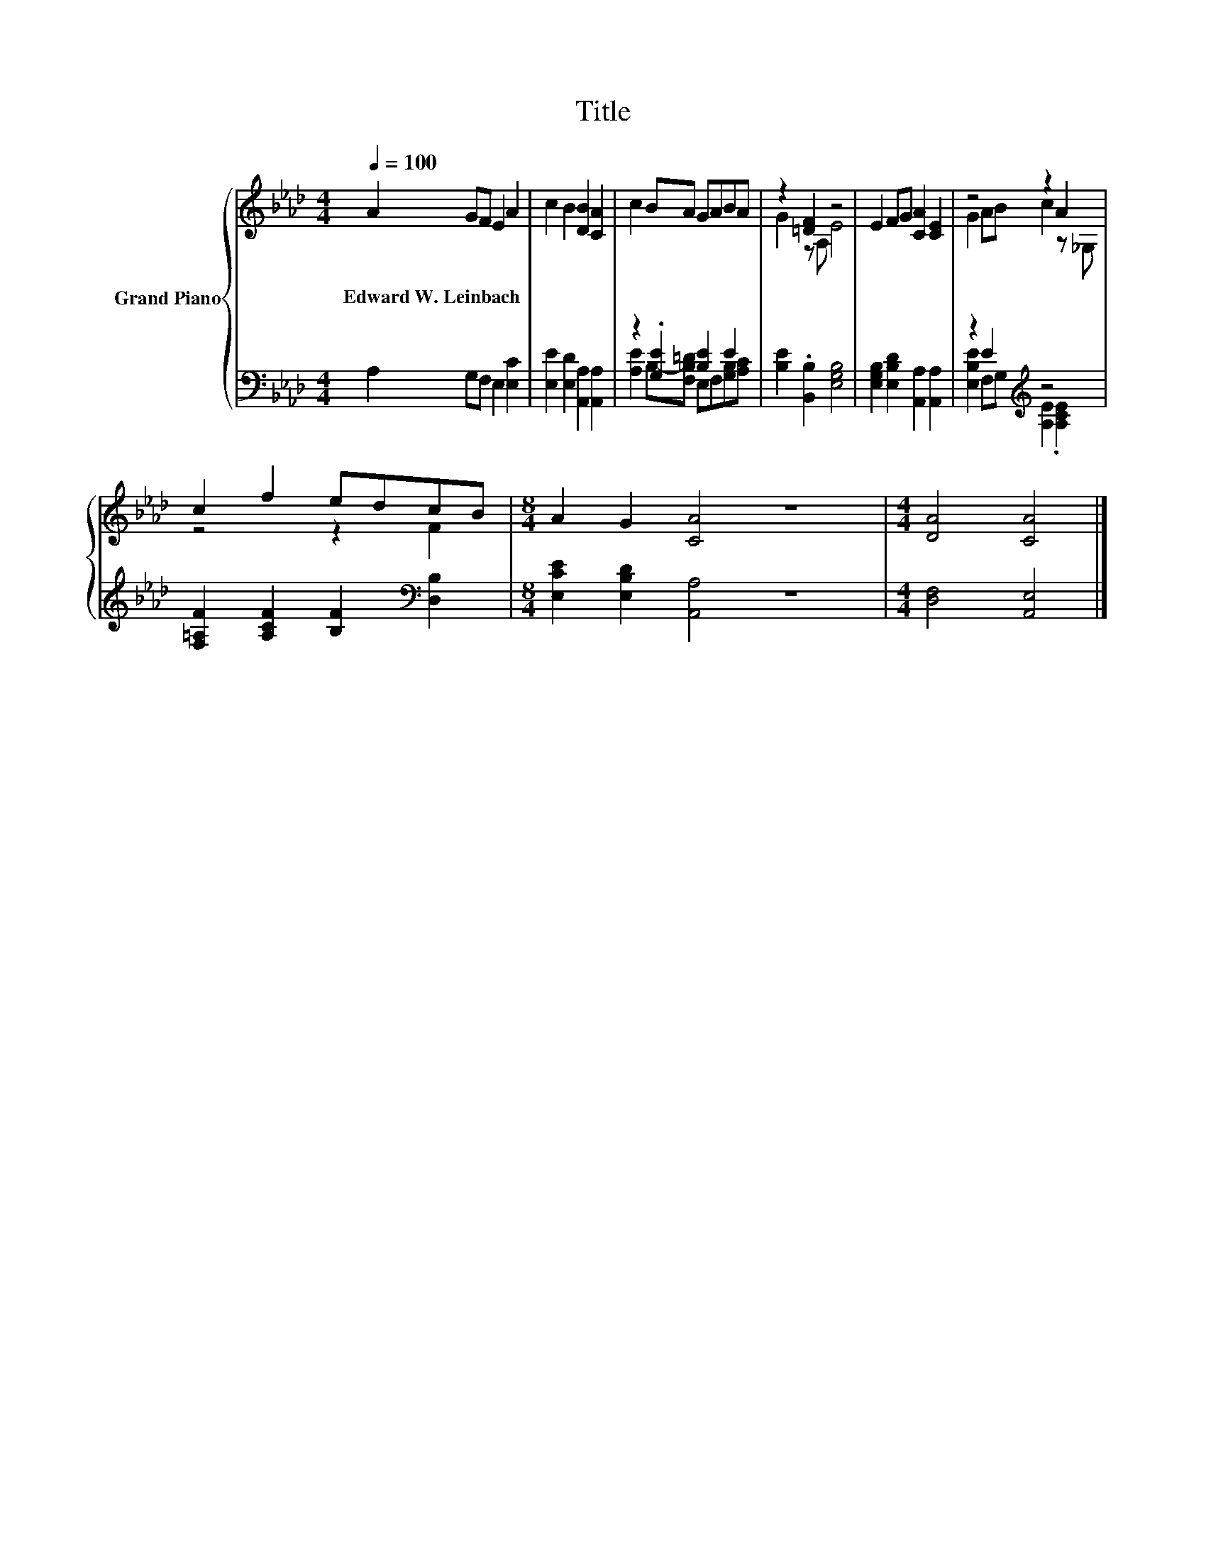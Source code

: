 X:1
T:Title
%%score { ( 1 4 ) | ( 2 3 ) }
L:1/8
Q:1/4=100
M:4/4
K:Ab
V:1 treble nm="Grand Piano"
V:4 treble 
V:2 bass 
V:3 bass 
V:1
 A2 GF E2 A2 | c2 B2 [DB]2 [CA]2 | c2 BA GABA | z2 [=DF]2 z4 | E2 FG [CA]2 [CE]2 | z4 z2 A2 | %6
w: Edward~W.~Leinbach * * * *||||||
 c2 f2 edcB |[M:8/4] A2 G2 [CA]4 z8 |[M:4/4] [DA]4 [CA]4 |] %9
w: |||
V:2
 A,2 G,F, E,2 [E,C]2 | [E,E]2 [E,D]2 [A,,A,]2 [A,,A,]2 | z2 .[G,E]2 [B,E]2 E2 | %3
 [B,E]2 .[B,,B,]2 [E,G,B,]4 | [E,G,B,]2 [E,B,D]2 [A,,A,]2 [A,,A,]2 | z2 E2[K:treble] z4 | %6
 [F,=A,F]2 [A,CF]2 [B,F]2[K:bass] [D,B,]2 |[M:8/4] [E,CE]2 [E,B,D]2 [A,,A,]4 z8 | %8
[M:4/4] [D,F,]4 [A,,E,]4 |] %9
V:3
 x8 | x8 | [A,E]2 B,-[F,B,=D] E,F,[G,B,][A,C] | x8 | x8 | [E,B,E]2 F,G,[K:treble] [A,E]2 .[A,CE]2 | %6
 x6[K:bass] x2 |[M:8/4] x16 |[M:4/4] x8 |] %9
V:4
 x8 | x8 | x8 | G2 z A, E4 | x8 | G2 AB c2 z _G, | z4 z2 F2 |[M:8/4] x16 |[M:4/4] x8 |] %9

